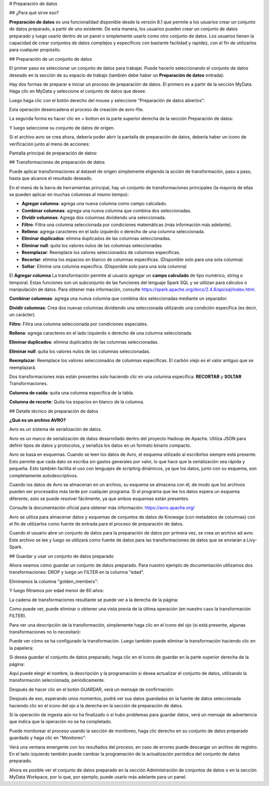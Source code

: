 # Preparación de datos

## ¿Para qué sirve eso?

**Preparación de datos** es una funcionalidad disponible desde la versión 8.1 que permite a los usuarios crear un conjunto de datos preparado, a partir de uno existente.
De esta manera, los usuarios pueden crear un conjunto de datos preparado y luego usarlo dentro de un panel o simplemente usarlo como otro conjunto de datos.
Los usuarios tienen la capacidad de crear conjuntos de datos complejos y específicos con bastante facilidad y rapidez, con el fin de utilizarlos para cualquier propósito.

## Preparación de un conjunto de datos

El primer paso es seleccionar un conjunto de datos para trabajar.
Puede hacerlo seleccionando el conjunto de datos deseado en la sección de su espacio de trabajo (también debe haber un  **Preparación de datos** entrada):

.. figura:: media/image1.png

    The Data Preparation entry.

Hay dos formas de preparar e iniciar un proceso de preparación de datos.
El primero es a partir de la sección MyData.
Haga clic en MyData y seleccione el conjunto de datos que desee.

.. figura:: media/image2.png

    Search for your dataset example.

Luego haga clic con el botón derecho del mouse y seleccione "Preparación de datos abiertos":

.. figura:: media/image5.png

    Select "Open Data Preparation"

Esta operación desencadena el proceso de creación de avro-file.

.. figura:: media/image6.png

    For more info about what "Preparing avro file" means please refer to "Data Preparation technical detail" section.

La segunda forma es hacer clic en + botton en la parte superior derecha de la sección Preparación de datos:

.. figura:: media/image3.png

    Click on + botton on the top right of the page.

Y luego seleccione su conjunto de datos de origen.

.. figura:: media/image4.png

    Search for your dataset example.

Si el archivo avro se crea ahora, debería poder abrir la pantalla de preparación de datos, debería haber un icono de verificación junto al menú de acciones:

.. figura:: media/image7.png

    There is a check icon on the left icons menu for your selected dataset.

Pantalla principal de preparación de datos:

.. figura:: media/image8.png

    Data Preparation main screen.

## Transformaciones de preparación de datos

Puede aplicar transformaciones al dataset de origen simplemente eligiendo la acción de transformación, paso a paso, hasta que alcance el resultado deseado.

En el menú de la barra de herramientas principal, hay un conjunto de transformaciones principales (la mayoría de ellas se pueden aplicar en muchas columnas al mismo tiempo):

.. figura:: media/image33.png

    Transformations toolbar icons.

*   **Agregar columna**: agrega una nueva columna como campo calculado.
*   **Combinar columnas**: agrega una nueva columna que combina dos seleccionadas.
*   **Dividir columnas**: Agrega dos columnas dividiendo una seleccionada.
*   **Filtro**: Filtra una columna seleccionada por condiciones matemáticas (más información más adelante).
*   **Relleno**: agrega caracteres en el lado izquierdo o derecho de una columna seleccionada.
*   **Eliminar duplicados**: elimina duplicados de las columnas seleccionadas.
*   **Eliminar null**: quita los valores nulos de las columnas seleccionadas.
*   **Reemplazar**: Reemplace los valores seleccionados de columnas específicas.
*   **Recortar**: elimina los espacios en blanco de columnas específicas. (Disponible solo para una sola columna)
*   **Soltar**: Elimine una columna específica. (Disponible solo para una sola columna)

El **Agregar columna** La transformación permite al usuario agregar un **campo calculado** de tipo numérico, string o temporal.
Estas funciones son un subconjunto de las funciones del lenguaje Spark SQL y se utilizan para cálculos o manipulación de datos.
Para obtener más información, consulte https://spark.apache.org/docs/2.4.8/api/sql/index.html.

.. figura:: media/image9.png

    Available functions are a subset of Spark SQL language functions

**Combinar columnas**: agrega una nueva columna que combina dos seleccionadas mediante un separador.

.. figura:: media/image10.png

    Merge columns dialog example.

**Dividir columnas**: Crea dos nuevas columnas dividiendo una seleccionada utilizando una condición específica (es decir, un carácter).

.. figura:: media/image11.png

    Split columns dialog example.

**Filtro**: Filtra una columna seleccionada por condiciones especiales.

.. figura:: media/image12.png

.. figura:: media/image12a.png

.. figura:: media/image12b.png

    Filter dialog example.

**Relleno**: agrega caracteres en el lado izquierdo o derecho de una columna seleccionada.

.. figura:: media/image13.png

    Padding dialog example.

**Eliminar duplicados**: elimina duplicados de las columnas seleccionadas.

.. figura:: media/image14.png

    Remove duplicates dialog example.

**Eliminar null**: quita los valores nulos de las columnas seleccionadas.

.. figura:: media/image15.png

    Remove null dialog example.

**Reemplazar**: Reemplace los valores seleccionados de columnas específicas. El carbón viejo es el valor antiguo que se reemplazará.

.. figura:: media/image16.png

    Replace dialog example.

Dos transformaciones más están presentes solo haciendo clic en una columna específica: **RECORTAR** y **SOLTAR** Transformaciones.

.. figura:: media/image17.png

**Columna de caída**: quita una columna específica de la tabla.

.. figura:: media/image18.png

    Drop columns dialog warning.

**Columna de recorte**: Quita los espacios en blanco de la columna.

.. figura:: media/image19.png

    Trim column dialog example.

## Detalle técnico de preparación de datos

**¿Qué es un archivo AVRO?**

Avro es un sistema de serialización de datos.

Avro es un marco de serialización de datos desarrollado dentro del proyecto Hadoop de Apache. Utiliza JSON para definir tipos de datos y protocolos, y serializa los datos en un formato binario compacto.

Avro se basa en esquemas. Cuando se leen los datos de Avro, el esquema utilizado al escribirlos siempre está presente. Esto permite que cada dato se escriba sin gastos generales por valor, lo que hace que la serialización sea rápida y pequeña. Esto también facilita el uso con lenguajes de scripting dinámicos, ya que los datos, junto con su esquema, son completamente autodescriptivos.

Cuando los datos de Avro se almacenan en un archivo, su esquema se almacena con él, de modo que los archivos pueden ser procesados más tarde por cualquier programa. Si el programa que lee los datos espera un esquema diferente, esto se puede resolver fácilmente, ya que ambos esquemas están presentes.

Consulte la documentación oficial para obtener más información: https://avro.apache.org/

Avro se utiliza para almacenar datos y esquemas de conjuntos de datos de Knowage (con metadatos de columnas) con el fin de utilizarlos como fuente de entrada para el proceso de preparación de datos.

Cuando el usuario abre un conjunto de datos para la preparación de datos por primera vez, se crea un archivo ad avro.
Este archivo se lee y luego se utilizará como fuente de datos para las transformaciones de datos que se enviarán a Livy-Spark.

## Guardar y usar un conjunto de datos preparado

Ahora veamos cómo guardar un conjunto de datos preparado. Para nuestro ejemplo de documentación utilizamos dos transformaciones: DROP y luego un FILTER en la columna "edad".

Eliminamos la columna "golden_members":

.. figura:: media/image23.png

    Drop columns dialog example.

Y luego filtramos por edad menor de 60 años:

.. figura:: media/image21.png

    Filter columns dialog example.

La cadena de transformaciones resultante se puede ver a la derecha de la página:

.. figura:: media/image22.png

    Transformations list is present on the right panel.

Como puede ver, puede eliminar o obtener una vista previa de la última operación (en nuestro caso la transformación FILTER).

Para ver una descripción de la transformación, simplemente haga clic en el icono del ojo (si está presente, algunas transformaciones no lo necesitan):

.. figura:: media/image24.png

    Transformation preview dialog example.

Puede ver cómo se ha configurado la transformación.
Luego también puede eliminar la transformación haciendo clic en la papelera:

.. figura:: media/image25.png

    You can delete the last one only.

Si desea guardar el conjunto de datos preparado, haga clic en el icono de guardar en la parte superior derecha de la página:

.. figura:: media/image26.png

    Save panel example.

Aquí puede elegir el nombre, la descripción y la programación si desea actualizar el conjunto de datos, utilizando la transformación seleccionada, periódicamente.

.. figura:: media/image27.png

    Split columns dialog example.

Después de hacer clic en el botón GUARDAR, verá un mensaje de confirmación:

.. figura:: media/image28.png

    Saving confirmation.

Después de eso, esperando unos momentos, podrá ver sus datos guardados en la fuente de datos seleccionada haciendo clic en el icono del ojo a la derecha en la sección de preparación de datos.

.. figura:: media/image29.png

    Prepared data preview panel.

Si la operación de ingesta aún no ha finalizado o si hubo problemas para guardar datos, verá un mensaje de advertencia que indica que la operación no se ha completado.

Puede monitorear el proceso usando la sección de monitoreo, haga clic derecho en su conjunto de datos preparado guardado y haga clic en "Monitoreo":

.. figura:: media/image30.png

    Select monitoring entry.

Verá una ventana emergente con los resultados del proceso, en caso de errores puede descargar un archivo de registro.
En el lado izquierdo también puede cambiar la programación de la actualización periódica del conjunto de datos preparado.

.. figura:: media/image31.png

    Schedulations and monitoring panel example.

Ahora es posible ver el conjunto de datos preparado en la sección Administración de conjuntos de datos o en la sección MyData Workpace, por lo que, por ejemplo, puede usarlo más adelante para un panel.

.. figura:: media/image32.png

    Dataset Management panel example.
